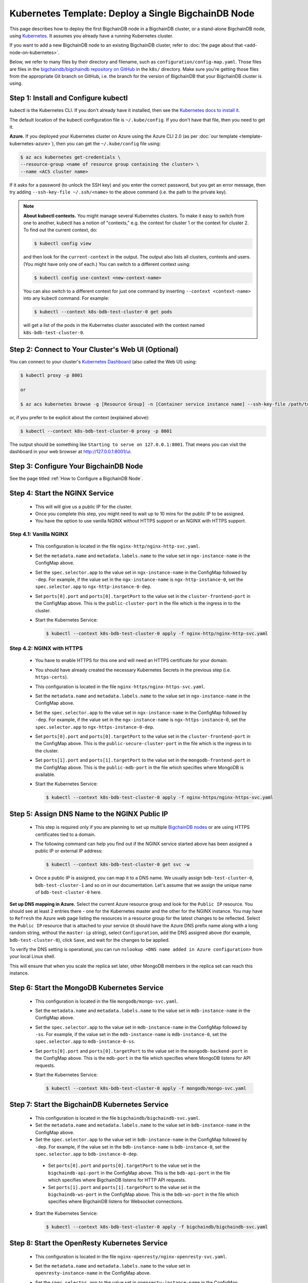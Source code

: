 Kubernetes Template: Deploy a Single BigchainDB Node
====================================================

This page describes how to deploy the first BigchainDB node
in a BigchainDB cluster, or a stand-alone BigchainDB node,
using `Kubernetes <https://kubernetes.io/>`_.
It assumes you already have a running Kubernetes cluster.

If you want to add a new BigchainDB node to an existing BigchainDB cluster,
refer to :doc:`the page about that <add-node-on-kubernetes>`.

Below, we refer to many files by their directory and filename,
such as ``configuration/config-map.yaml``. Those files are files in the
`bigchaindb/bigchaindb repository on GitHub
<https://github.com/bigchaindb/bigchaindb/>`_ in the ``k8s/`` directory.
Make sure you're getting those files from the appropriate Git branch on
GitHub, i.e. the branch for the version of BigchainDB that your BigchainDB
cluster is using.


Step 1: Install and Configure kubectl
-------------------------------------

kubectl is the Kubernetes CLI.
If you don't already have it installed,
then see the `Kubernetes docs to install it
<https://kubernetes.io/docs/user-guide/prereqs/>`_.

The default location of the kubectl configuration file is ``~/.kube/config``.
If you don't have that file, then you need to get it.

**Azure.** If you deployed your Kubernetes cluster on Azure
using the Azure CLI 2.0 (as per :doc:`our template <template-kubernetes-azure>`),
then you can get the ``~/.kube/config`` file using:

.. code:: bash

   $ az acs kubernetes get-credentials \
   --resource-group <name of resource group containing the cluster> \
   --name <ACS cluster name>

If it asks for a password (to unlock the SSH key)
and you enter the correct password,
but you get an error message,
then try adding ``--ssh-key-file ~/.ssh/<name>``
to the above command (i.e. the path to the private key).

.. note::

    **About kubectl contexts.** You might manage several
    Kubernetes clusters. To make it easy to switch from one to another,
    kubectl has a notion of "contexts," e.g. the context for cluster 1 or
    the context for cluster 2. To find out the current context, do:

    .. code:: bash

      $ kubectl config view

    and then look for the ``current-context`` in the output.
    The output also lists all clusters, contexts and users.
    (You might have only one of each.)
    You can switch to a different context using:

    .. code:: bash

      $ kubectl config use-context <new-context-name>

    You can also switch to a different context for just one command
    by inserting ``--context <context-name>`` into any kubectl command.
    For example:

    .. code:: bash

      $ kubectl --context k8s-bdb-test-cluster-0 get pods

    will get a list of the pods in the Kubernetes cluster associated
    with the context named ``k8s-bdb-test-cluster-0``.

Step 2: Connect to Your Cluster's Web UI (Optional)
---------------------------------------------------

You can connect to your cluster's
`Kubernetes Dashboard <https://kubernetes.io/docs/tasks/access-application-cluster/web-ui-dashboard/>`_
(also called the Web UI) using:

.. code:: bash

   $ kubectl proxy -p 8001

   or

   $ az acs kubernetes browse -g [Resource Group] -n [Container service instance name] --ssh-key-file /path/to/privateKey

or, if you prefer to be explicit about the context (explained above):

.. code:: bash

   $ kubectl --context k8s-bdb-test-cluster-0 proxy -p 8001

The output should be something like ``Starting to serve on 127.0.0.1:8001``.
That means you can visit the dashboard in your web browser at
`http://127.0.0.1:8001/ui <http://127.0.0.1:8001/ui>`_.


Step 3: Configure Your BigchainDB Node
--------------------------------------

See the page titled :ref:`How to Configure a BigchainDB Node`.


Step 4: Start the NGINX Service
-------------------------------

  * This will will give us a public IP for the cluster.

  * Once you complete this step, you might need to wait up to 10 mins for the
    public IP to be assigned.

  * You have the option to use vanilla NGINX without HTTPS support or an
    NGINX with HTTPS support.


Step 4.1: Vanilla NGINX
^^^^^^^^^^^^^^^^^^^^^^^

   * This configuration is located in the file ``nginx-http/nginx-http-svc.yaml``.

   * Set the ``metadata.name`` and ``metadata.labels.name`` to the value
     set in ``ngx-instance-name`` in the ConfigMap above.

   * Set the ``spec.selector.app`` to the value set in ``ngx-instance-name`` in
     the ConfigMap followed by ``-dep``. For example, if the value set in the
     ``ngx-instance-name`` is ``ngx-http-instance-0``, set  the
     ``spec.selector.app`` to ``ngx-http-instance-0-dep``.

   * Set ``ports[0].port`` and ``ports[0].targetPort`` to the value set in the
     ``cluster-frontend-port`` in the ConfigMap above. This is the
     ``public-cluster-port`` in the file which is the ingress in to the cluster.

   * Start the Kubernetes Service:

     .. code:: bash

        $ kubectl --context k8s-bdb-test-cluster-0 apply -f nginx-http/nginx-http-svc.yaml


Step 4.2: NGINX with HTTPS
^^^^^^^^^^^^^^^^^^^^^^^^^^

   * You have to enable HTTPS for this one and will need an HTTPS certificate
     for your domain.

   * You should have already created the necessary Kubernetes Secrets in the previous
     step (i.e. ``https-certs``).

   * This configuration is located in the file ``nginx-https/nginx-https-svc.yaml``.

   * Set the ``metadata.name`` and ``metadata.labels.name`` to the value
     set in ``ngx-instance-name`` in the ConfigMap above.

   * Set the ``spec.selector.app`` to the value set in ``ngx-instance-name`` in
     the ConfigMap followed by ``-dep``. For example, if the value set in the
     ``ngx-instance-name`` is ``ngx-https-instance-0``, set  the
     ``spec.selector.app`` to ``ngx-https-instance-0-dep``.

   * Set ``ports[0].port`` and ``ports[0].targetPort`` to the value set in the
     ``cluster-frontend-port`` in the ConfigMap above. This is the
     ``public-secure-cluster-port`` in the file which is the ingress in to the cluster.

   * Set ``ports[1].port`` and ``ports[1].targetPort`` to the value set in the
     ``mongodb-frontend-port`` in the ConfigMap above. This is the
     ``public-mdb-port`` in the file which specifies where MongoDB is
     available.

   * Start the Kubernetes Service:

     .. code:: bash

        $ kubectl --context k8s-bdb-test-cluster-0 apply -f nginx-https/nginx-https-svc.yaml


Step 5: Assign DNS Name to the NGINX Public IP
----------------------------------------------

  * This step is required only if you are planning to set up multiple
    `BigchainDB nodes
    <https://docs.bigchaindb.com/en/latest/terminology.html>`_ or are using
    HTTPS certificates tied to a domain.

  * The following command can help you find out if the NGINX service started
    above has been assigned a public IP or external IP address:

    .. code:: bash

       $ kubectl --context k8s-bdb-test-cluster-0 get svc -w

  * Once a public IP is assigned, you can map it to
    a DNS name.
    We usually assign ``bdb-test-cluster-0``, ``bdb-test-cluster-1`` and
    so on in our documentation.
    Let's assume that we assign the unique name of ``bdb-test-cluster-0`` here.


**Set up DNS mapping in Azure.**
Select the current Azure resource group and look for the ``Public IP``
resource. You should see at least 2 entries there - one for the Kubernetes
master and the other for the NGINX instance. You may have to ``Refresh`` the
Azure web page listing the resources in a resource group for the latest
changes to be reflected.
Select the ``Public IP`` resource that is attached to your service (it should
have the Azure DNS prefix name along with a long random string, without the
``master-ip`` string), select ``Configuration``, add the DNS assigned above
(for example, ``bdb-test-cluster-0``), click ``Save``, and wait for the
changes to be applied.

To verify the DNS setting is operational, you can run ``nslookup <DNS
name added in Azure configuration>`` from your local Linux shell.

This will ensure that when you scale the replica set later, other MongoDB
members in the replica set can reach this instance.


Step 6: Start the MongoDB Kubernetes Service
--------------------------------------------

  * This configuration is located in the file ``mongodb/mongo-svc.yaml``.

  * Set the ``metadata.name`` and ``metadata.labels.name`` to the value
    set in ``mdb-instance-name`` in the ConfigMap above.

  * Set the ``spec.selector.app`` to the value set in ``mdb-instance-name`` in
    the ConfigMap followed by ``-ss``. For example, if the value set in the
    ``mdb-instance-name`` is ``mdb-instance-0``, set  the
    ``spec.selector.app`` to ``mdb-instance-0-ss``.

  * Set ``ports[0].port`` and ``ports[0].targetPort`` to the value set in the
    ``mongodb-backend-port`` in the ConfigMap above.
    This is the ``mdb-port`` in the file which specifies where MongoDB listens
    for API requests.

  * Start the Kubernetes Service:

    .. code:: bash

       $ kubectl --context k8s-bdb-test-cluster-0 apply -f mongodb/mongo-svc.yaml


Step 7: Start the BigchainDB Kubernetes Service
-----------------------------------------------

  * This configuration is located in the file ``bigchaindb/bigchaindb-svc.yaml``.

  * Set the ``metadata.name`` and ``metadata.labels.name`` to the value
    set in ``bdb-instance-name`` in the ConfigMap above.

  * Set the ``spec.selector.app`` to the value set in ``bdb-instance-name`` in
    the ConfigMap followed by ``-dep``. For example, if the value set in the
    ``bdb-instance-name`` is ``bdb-instance-0``, set  the
    ``spec.selector.app`` to ``bdb-instance-0-dep``.

   * Set ``ports[0].port`` and ``ports[0].targetPort`` to the value set in the
     ``bigchaindb-api-port`` in the ConfigMap above.
     This is the ``bdb-api-port`` in the file which specifies where BigchainDB
     listens for HTTP API requests.

   * Set ``ports[1].port`` and ``ports[1].targetPort`` to the value set in the
     ``bigchaindb-ws-port`` in the ConfigMap above.
     This is the ``bdb-ws-port`` in the file which specifies where BigchainDB
     listens for Websocket connections.

  * Start the Kubernetes Service:

    .. code:: bash

       $ kubectl --context k8s-bdb-test-cluster-0 apply -f bigchaindb/bigchaindb-svc.yaml


Step 8: Start the OpenResty Kubernetes Service
----------------------------------------------

  * This configuration is located in the file ``nginx-openresty/nginx-openresty-svc.yaml``.

  * Set the ``metadata.name`` and ``metadata.labels.name`` to the value
    set in ``openresty-instance-name`` in the ConfigMap above.

  * Set the ``spec.selector.app`` to the value set in ``openresty-instance-name`` in
    the ConfigMap followed by ``-dep``. For example, if the value set in the
    ``openresty-instance-name`` is ``openresty-instance-0``, set  the
    ``spec.selector.app`` to ``openresty-instance-0-dep``.

  * Start the Kubernetes Service:

    .. code:: bash

       $ kubectl --context k8s-bdb-test-cluster-0 apply -f nginx-openresty/nginx-openresty-svc.yaml


Step 9: Start the NGINX Kubernetes Deployment
---------------------------------------------

  * NGINX is used as a proxy to OpenResty, BigchainDB and MongoDB instances in
    the node. It proxies HTTP/HTTPS requests on the ``cluster-frontend-port``
    to the corresponding OpenResty or BigchainDB backend, and TCP connections
    on ``mongodb-frontend-port`` to the MongoDB backend.

  * As in step 4, you have the option to use vanilla NGINX without HTTPS or
    NGINX with HTTPS support.

Step 9.1: Vanilla NGINX
^^^^^^^^^^^^^^^^^^^^^^^

  * This configuration is located in the file ``nginx-http/nginx-http-dep.yaml``.

  * Set the ``metadata.name`` and ``spec.template.metadata.labels.app``
    to the value set in ``ngx-instance-name`` in the ConfigMap followed by a
    ``-dep``. For example, if the value set in the ``ngx-instance-name`` is
    ``ngx-http-instance-0``, set the fields to ``ngx-http-instance-0-dep``.

   * Set the ports to be exposed from the pod in the
     ``spec.containers[0].ports`` section. We currently expose 3 ports -
     ``mongodb-frontend-port``, ``cluster-frontend-port`` and
     ``cluster-health-check-port``. Set them to the values specified in the
     ConfigMap.

  * The configuration uses the following values set in the ConfigMap:

    - ``cluster-frontend-port``
    - ``cluster-health-check-port``
    - ``cluster-dns-server-ip``
    - ``mongodb-frontend-port``
    - ``ngx-mdb-instance-name``
    - ``mongodb-backend-port``
    - ``ngx-bdb-instance-name``
    - ``bigchaindb-api-port``
    - ``bigchaindb-ws-port``

  * Start the Kubernetes Deployment:

    .. code:: bash

       $ kubectl --context k8s-bdb-test-cluster-0 apply -f nginx-http/nginx-http-dep.yaml


Step 9.2: NGINX with HTTPS
^^^^^^^^^^^^^^^^^^^^^^^^^^

   * This configuration is located in the file
     ``nginx-https/nginx-https-dep.yaml``.

   * Set the ``metadata.name`` and ``spec.template.metadata.labels.app``
     to the value set in ``ngx-instance-name`` in the ConfigMap followed by a
     ``-dep``. For example, if the value set in the ``ngx-instance-name`` is
     ``ngx-https-instance-0``, set the fields to ``ngx-https-instance-0-dep``.

   * Set the ports to be exposed from the pod in the
     ``spec.containers[0].ports`` section. We currently expose 3 ports -
     ``mongodb-frontend-port``, ``cluster-frontend-port`` and
     ``cluster-health-check-port``. Set them to the values specified in the
     ConfigMap.

  * The configuration uses the following values set in the ConfigMap:

    - ``cluster-frontend-port``
    - ``cluster-health-check-port``
    - ``cluster-fqdn``
    - ``cluster-dns-server-ip``
    - ``mongodb-frontend-port``
    - ``ngx-mdb-instance-name``
    - ``mongodb-backend-port``
    - ``openresty-backend-port``
    - ``ngx-openresty-instance-name``
    - ``ngx-bdb-instance-name``
    - ``bigchaindb-api-port``
    - ``bigchaindb-ws-port``

  * The configuration uses the following values set in the Secret:

    - ``https-certs``

   * Start the Kubernetes Deployment:

     .. code:: bash

        $ kubectl --context k8s-bdb-test-cluster-0 apply -f nginx-https/nginx-https-dep.yaml


Step 10: Create Kubernetes Storage Classes for MongoDB
------------------------------------------------------

MongoDB needs somewhere to store its data persistently,
outside the container where MongoDB is running.
Our MongoDB Docker container
(based on the official MongoDB Docker container)
exports two volume mounts with correct
permissions from inside the container:

* The directory where the mongod instance stores its data: ``/data/db``.
  There's more explanation in the MongoDB docs about `storage.dbpath <https://docs.mongodb.com/manual/reference/configuration-options/#storage.dbPath>`_.

* The directory where the mongodb instance stores the metadata for a sharded
  cluster: ``/data/configdb/``.
  There's more explanation in the MongoDB docs about `sharding.configDB <https://docs.mongodb.com/manual/reference/configuration-options/#sharding.configDB>`_.

Explaining how Kubernetes handles persistent volumes,
and the associated terminology,
is beyond the scope of this documentation;
see `the Kubernetes docs about persistent volumes
<https://kubernetes.io/docs/user-guide/persistent-volumes>`_.

The first thing to do is create the Kubernetes storage classes.

**Set up Storage Classes in Azure.**
First, you need an Azure storage account.
If you deployed your Kubernetes cluster on Azure
using the Azure CLI 2.0
(as per :doc:`our template <template-kubernetes-azure>`),
then the `az acs create` command already created two
storage accounts in the same location and resource group
as your Kubernetes cluster.
Both should have the same "storage account SKU": ``Standard_LRS``.
Standard storage is lower-cost and lower-performance.
It uses hard disk drives (HDD).
LRS means locally-redundant storage: three replicas
in the same data center.
Premium storage is higher-cost and higher-performance.
It uses solid state drives (SSD).
At the time of writing,
when we created a storage account with SKU ``Premium_LRS``
and tried to use that,
the PersistentVolumeClaim would get stuck in a "Pending" state.
For future reference, the command to create a storage account is
`az storage account create <https://docs.microsoft.com/en-us/cli/azure/storage/account#create>`_.


The Kubernetes template for configuration of Storage Class is located in the
file ``mongodb/mongo-sc.yaml``.

You may have to update the ``parameters.location`` field in the file to
specify the location you are using in Azure.

Create the required storage classes using:

.. code:: bash

   $ kubectl --context k8s-bdb-test-cluster-0 apply -f mongodb/mongo-sc.yaml


You can check if it worked using ``kubectl get storageclasses``.

**Azure.** Note that there is no line of the form
``storageAccount: <azure storage account name>``
under ``parameters:``. When we included one
and then created a PersistentVolumeClaim based on it,
the PersistentVolumeClaim would get stuck
in a "Pending" state.
Kubernetes just looks for a storageAccount
with the specified skuName and location.


Step 11: Create Kubernetes Persistent Volume Claims
---------------------------------------------------

Next, you will create two PersistentVolumeClaim objects ``mongo-db-claim`` and
``mongo-configdb-claim``.

This configuration is located in the file ``mongodb/mongo-pvc.yaml``.

Note how there's no explicit mention of Azure, AWS or whatever.
``ReadWriteOnce`` (RWO) means the volume can be mounted as
read-write by a single Kubernetes node.
(``ReadWriteOnce`` is the *only* access mode supported
by AzureDisk.)
``storage: 20Gi`` means the volume has a size of 20
`gibibytes <https://en.wikipedia.org/wiki/Gibibyte>`_.

You may want to update the ``spec.resources.requests.storage`` field in both
the files to specify a different disk size.

Create the required Persistent Volume Claims using:

.. code:: bash

   $ kubectl --context k8s-bdb-test-cluster-0 apply -f mongodb/mongo-pvc.yaml


You can check its status using: ``kubectl get pvc -w``

Initially, the status of persistent volume claims might be "Pending"
but it should become "Bound" fairly quickly.


Step 12: Start a Kubernetes StatefulSet for MongoDB
---------------------------------------------------

  * This configuration is located in the file ``mongodb/mongo-ss.yaml``.

  * Set the ``spec.serviceName`` to the value set in ``mdb-instance-name`` in
    the ConfigMap.
    For example, if the value set in the ``mdb-instance-name``
    is ``mdb-instance-0``, set the field to ``mdb-instance-0``.

  * Set ``metadata.name``, ``spec.template.metadata.name`` and
    ``spec.template.metadata.labels.app`` to the value set in
    ``mdb-instance-name`` in the ConfigMap, followed by
    ``-ss``.
    For example, if the value set in the
    ``mdb-instance-name`` is ``mdb-instance-0``, set the fields to the value
    ``mdb-insance-0-ss``.

  * Note how the MongoDB container uses the ``mongo-db-claim`` and the
    ``mongo-configdb-claim`` PersistentVolumeClaims for its ``/data/db`` and
    ``/data/configdb`` directories (mount paths).

  * Note also that we use the pod's ``securityContext.capabilities.add``
    specification to add the ``FOWNER`` capability to the container. That is
    because the MongoDB container has the user ``mongodb``, with uid ``999`` and
    group ``mongodb``, with gid ``999``.
    When this container runs on a host with a mounted disk, the writes fail
    when there is no user with uid ``999``. To avoid this, we use the Docker
    feature of ``--cap-add=FOWNER``. This bypasses the uid and gid permission
    checks during writes and allows data to be persisted to disk.
    Refer to the `Docker docs
    <https://docs.docker.com/engine/reference/run/#runtime-privilege-and-linux-capabilities>`_
    for details.

  * As we gain more experience running MongoDB in testing and production, we
    will tweak the ``resources.limits.cpu`` and ``resources.limits.memory``.

  * Set the ports to be exposed from the pod in the
    ``spec.containers[0].ports`` section. We currently only expose the MongoDB
    backend port. Set it to the value specified for ``mongodb-backend-port``
    in the ConfigMap.

  * The configuration uses the following values set in the ConfigMap:

    - ``mdb-instance-name``
    - ``mongodb-replicaset-name``
    - ``mongodb-backend-port``
  
  * The configuration uses the following values set in the Secret:

    - ``mdb-certs``
    - ``ca-auth``

  * **Optional**: You can change the value for ``STORAGE_ENGINE_CACHE_SIZE`` in the ConfigMap ``storage-engine-cache-size``, for more information
    regarding this configuration, please consult the `MongoDB Official
    Documentation <https://docs.mongodb.com/manual/reference/configuration-options/#storage.wiredTiger.engineConfig.cacheSizeGB>`_.

  * **Optional**: If you are not using the **Standard_D2_v2** virtual machines for Kubernetes agents as per the guide,
    please update the ``resources`` for ``mongo-ss``. We suggest allocating ``memory`` using the following scheme
    for a MongoDB StatefulSet:

    .. code:: bash

      memory = (Total_Memory_Agent_VM_GB - 2GB)
      STORAGE_ENGINE_CACHE_SIZE = memory / 2

  * Create the MongoDB StatefulSet using:

    .. code:: bash

       $ kubectl --context k8s-bdb-test-cluster-0 apply -f mongodb/mongo-ss.yaml

  * It might take up to 10 minutes for the disks, specified in the Persistent
    Volume Claims above, to be created and attached to the pod.
    The UI might show that the pod has errored with the message
    "timeout expired waiting for volumes to attach/mount". Use the CLI below
    to check the status of the pod in this case, instead of the UI.
    This happens due to a bug in Azure ACS.

    .. code:: bash

       $ kubectl --context k8s-bdb-test-cluster-0 get pods -w


Step 13: Configure Users and Access Control for MongoDB
-------------------------------------------------------

  * In this step, you will create a user on MongoDB with authorization
    to create more users and assign
    roles to them.
    Note: You need to do this only when setting up the first MongoDB node of
    the cluster.

  * Find out the name of your MongoDB pod by reading the output
    of the ``kubectl ... get pods`` command at the end of the last step.
    It should be something like ``mdb-instance-0-ss-0``.

  * Log in to the MongoDB pod using:

    .. code:: bash

       $ kubectl --context k8s-bdb-test-cluster-0 exec -it <name of your MongoDB pod> bash

  * Open a mongo shell using the certificates
    already present at ``/etc/mongod/ssl/``

    .. code:: bash

       $ mongo --host localhost --port 27017 --verbose --ssl \
         --sslCAFile /etc/mongod/ca/ca.pem \
         --sslPEMKeyFile /etc/mongod/ssl/mdb-instance.pem

  * Initialize the replica set using:

    .. code:: bash

       > rs.initiate( {
           _id : "bigchain-rs",
           members: [ {
             _id : 0,
             host  :"<hostname>:27017"
           } ]
         } )

    The ``hostname`` in this case will be the value set in
    ``mdb-instance-name`` in the ConfigMap.
    For example, if the value set in the ``mdb-instance-name`` is
    ``mdb-instance-0``, set the ``hostname`` above to the value ``mdb-instance-0``.

  * The instance should be voted as the ``PRIMARY`` in the replica set (since
    this is the only instance in the replica set till now).
    This can be observed from the mongo shell prompt,
    which will read ``PRIMARY>``.

  * Create a user ``adminUser`` on the ``admin`` database with the
    authorization to create other users. This will only work the first time you
    log in to the mongo shell. For further details, see `localhost
    exception <https://docs.mongodb.com/manual/core/security-users/#localhost-exception>`_
    in MongoDB.

    .. code:: bash

       PRIMARY> use admin
       PRIMARY> db.createUser( {
                  user: "adminUser",
                  pwd: "superstrongpassword",
                  roles: [ { role: "userAdminAnyDatabase", db: "admin" },
                           { role: "clusterManager", db: "admin"} ]
                } )

  * Exit and restart the mongo shell using the above command.
    Authenticate as the ``adminUser`` we created earlier:

    .. code:: bash

       PRIMARY> use admin
       PRIMARY> db.auth("adminUser", "superstrongpassword")

    ``db.auth()`` returns 0 when authentication is not successful,
    and 1 when successful.

  * We need to specify the user name *as seen in the certificate* issued to
    the BigchainDB instance in order to authenticate correctly. Use
    the following ``openssl`` command to extract the user name from the
    certificate:

    .. code:: bash

       $ openssl x509 -in <path to the bigchaindb certificate> \
         -inform PEM -subject -nameopt RFC2253

    You should see an output line that resembles:

    .. code:: bash

       subject= emailAddress=dev@bigchaindb.com,CN=test-bdb-ssl,OU=BigchainDB-Instance,O=BigchainDB GmbH,L=Berlin,ST=Berlin,C=DE

    The ``subject`` line states the complete user name we need to use for
    creating the user on the mongo shell as follows:

    .. code:: bash

       PRIMARY> db.getSiblingDB("$external").runCommand( {
                  createUser: 'emailAddress=dev@bigchaindb.com,CN=test-bdb-ssl,OU=BigchainDB-Instance,O=BigchainDB GmbH,L=Berlin,ST=Berlin,C=DE',
                  writeConcern: { w: 'majority' , wtimeout: 5000 },
                  roles: [
                    { role: 'clusterAdmin', db: 'admin' },
                    { role: 'readWriteAnyDatabase', db: 'admin' }
                  ]
                } )

  * You can similarly create users for MongoDB Monitoring Agent and MongoDB
    Backup Agent. For example:

    .. code:: bash

       PRIMARY> db.getSiblingDB("$external").runCommand( {
                  createUser: 'emailAddress=dev@bigchaindb.com,CN=test-mdb-mon-ssl,OU=MongoDB-Mon-Instance,O=BigchainDB GmbH,L=Berlin,ST=Berlin,C=DE',
                  writeConcern: { w: 'majority' , wtimeout: 5000 },
                  roles: [
                    { role: 'clusterMonitor', db: 'admin' }
                  ]
                } )

       PRIMARY> db.getSiblingDB("$external").runCommand( {
                  createUser: 'emailAddress=dev@bigchaindb.com,CN=test-mdb-bak-ssl,OU=MongoDB-Bak-Instance,O=BigchainDB GmbH,L=Berlin,ST=Berlin,C=DE',
                  writeConcern: { w: 'majority' , wtimeout: 5000 },
                  roles: [
                    { role: 'backup',    db: 'admin' }
                  ]
                } )


Step 14: Start a Kubernetes Deployment for MongoDB Monitoring Agent
-------------------------------------------------------------------

  * This configuration is located in the file
    ``mongodb-monitoring-agent/mongo-mon-dep.yaml``.

  * Set ``metadata.name``, ``spec.template.metadata.name`` and
    ``spec.template.metadata.labels.app`` to the value set in
    ``mdb-mon-instance-name`` in the ConfigMap, followed by
    ``-dep``.
    For example, if the value set in the
    ``mdb-mon-instance-name`` is ``mdb-mon-instance-0``, set the fields to the
    value ``mdb-mon-instance-0-dep``.

  * The configuration uses the following values set in the Secret:

    - ``mdb-mon-certs``
    - ``ca-auth``
    - ``cloud-manager-credentials``

  * Start the Kubernetes Deployment using:

    .. code:: bash

       $ kubectl --context k8s-bdb-test-cluster-0 apply -f mongodb-monitoring-agent/mongo-mon-dep.yaml


Step 15: Start a Kubernetes Deployment for MongoDB Backup Agent
---------------------------------------------------------------

  * This configuration is located in the file
    ``mongodb-backup-agent/mongo-backup-dep.yaml``.

  * Set ``metadata.name``, ``spec.template.metadata.name`` and
    ``spec.template.metadata.labels.app`` to the value set in
    ``mdb-bak-instance-name`` in the ConfigMap, followed by
    ``-dep``.
    For example, if the value set in the
    ``mdb-bak-instance-name`` is ``mdb-bak-instance-0``, set the fields to the
    value ``mdb-bak-instance-0-dep``.

  * The configuration uses the following values set in the Secret:

    - ``mdb-bak-certs``
    - ``ca-auth``
    - ``cloud-manager-credentials``

  * Start the Kubernetes Deployment using:

    .. code:: bash

       $ kubectl --context k8s-bdb-test-cluster-0 apply -f mongodb-backup-agent/mongo-backup-dep.yaml


Step 16: Start a Kubernetes Deployment for BigchainDB
-----------------------------------------------------

  * This configuration is located in the file
    ``bigchaindb/bigchaindb-dep.yaml``.

  * Set ``metadata.name`` and ``spec.template.metadata.labels.app`` to the
    value set in ``bdb-instance-name`` in the ConfigMap, followed by
    ``-dep``.
    For example, if the value set in the
    ``bdb-instance-name`` is ``bdb-instance-0``, set the fields to the
    value ``bdb-insance-0-dep``.

  * Set the value of ``BIGCHAINDB_KEYPAIR_PRIVATE`` (not base64-encoded).
    (In the future, we'd like to pull the BigchainDB private key from
    the Secret named ``bdb-private-key``,
    but a Secret can only be mounted as a file,
    so BigchainDB Server would have to be modified to look for it
    in a file.)

  * As we gain more experience running BigchainDB in testing and production,
    we will tweak the ``resources.limits`` values for CPU and memory, and as
    richer monitoring and probing becomes available in BigchainDB, we will
    tweak the ``livenessProbe`` and ``readinessProbe`` parameters.

  * Set the ports to be exposed from the pod in the
    ``spec.containers[0].ports`` section. We currently expose 2 ports -
    ``bigchaindb-api-port`` and ``bigchaindb-ws-port``. Set them to the
    values specified in the ConfigMap.

  * The configuration uses the following values set in the ConfigMap:

    - ``mdb-instance-name``
    - ``mongodb-backend-port``
    - ``mongodb-replicaset-name``
    - ``bigchaindb-database-name``
    - ``bigchaindb-server-bind``
    - ``bigchaindb-ws-interface``
    - ``cluster-fqdn``
    - ``bigchaindb-ws-port``
    - ``cluster-frontend-port``
    - ``bigchaindb-wsserver-advertised-scheme``
    - ``bdb-public-key``
    - ``bigchaindb-backlog-reassign-delay``
    - ``bigchaindb-database-maxtries``
    - ``bigchaindb-database-connection-timeout``
    - ``bigchaindb-log-level``
    - ``bdb-user``

  * The configuration uses the following values set in the Secret:

    - ``bdb-certs``
    - ``ca-auth``

  * Create the BigchainDB Deployment using:

    .. code:: bash

       $ kubectl --context k8s-bdb-test-cluster-0 apply -f bigchaindb/bigchaindb-dep.yaml


  * You can check its status using the command ``kubectl get deployments -w``


Step 17: Start a Kubernetes Deployment for OpenResty
----------------------------------------------------

  * This configuration is located in the file
    ``nginx-openresty/nginx-openresty-dep.yaml``.

  * Set ``metadata.name`` and ``spec.template.metadata.labels.app`` to the
    value set in ``openresty-instance-name`` in the ConfigMap, followed by
    ``-dep``.
    For example, if the value set in the
    ``openresty-instance-name`` is ``openresty-instance-0``, set the fields to
    the value ``openresty-instance-0-dep``.

  * Set the port to be exposed from the pod in the
    ``spec.containers[0].ports`` section. We currently expose the port at
    which OpenResty is listening for requests, ``openresty-backend-port`` in
    the above ConfigMap.

  * The configuration uses the following values set in the Secret:

    - ``threescale-credentials``

  * The configuration uses the following values set in the ConfigMap:

    - ``cluster-dns-server-ip``
    - ``openresty-backend-port``
    - ``ngx-bdb-instance-name``
    - ``bigchaindb-api-port``

  * Create the OpenResty Deployment using:

    .. code:: bash

       $ kubectl --context k8s-bdb-test-cluster-0 apply -f nginx-openresty/nginx-openresty-dep.yaml


  * You can check its status using the command ``kubectl get deployments -w``


Step 18: Configure the MongoDB Cloud Manager
--------------------------------------------

Refer to the
:ref:`documentation <Configure MongoDB Cloud Manager for Monitoring and Backup>`
for details on how to configure the MongoDB Cloud Manager to enable
monitoring and backup.


Step 19: Verify the BigchainDB Node Setup
-----------------------------------------

Step 19.1: Testing Internally
^^^^^^^^^^^^^^^^^^^^^^^^^^^^^

To test the setup of your BigchainDB node, you could use a Docker container
that provides utilities like ``nslookup``, ``curl`` and ``dig``.
For example, you could use a container based on our
`bigchaindb/toolbox <https://hub.docker.com/r/bigchaindb/toolbox/>`_ image.
(The corresponding
`Dockerfile <https://github.com/bigchaindb/bigchaindb/blob/master/k8s/toolbox/Dockerfile>`_
is in the ``bigchaindb/bigchaindb`` repository on GitHub.)
You can use it as below to get started immediately:

.. code:: bash

   $ kubectl --context k8s-bdb-test-cluster-0 \
      run -it toolbox \
      --image bigchaindb/toolbox \
      --image-pull-policy=Always \
      --restart=Never --rm

It will drop you to the shell prompt.

To test the MongoDB instance:

.. code:: bash

   $ nslookup mdb-instance-0

   $ dig +noall +answer _mdb-port._tcp.mdb-instance-0.default.svc.cluster.local SRV

   $ curl -X GET http://mdb-instance-0:27017

The ``nslookup`` command should output the configured IP address of the service
(in the cluster).
The ``dig`` command should return the configured port numbers.
The ``curl`` command tests the availability of the service.

To test the BigchainDB instance:

.. code:: bash

   $ nslookup bdb-instance-0

   $ dig +noall +answer _bdb-api-port._tcp.bdb-instance-0.default.svc.cluster.local SRV

   $ dig +noall +answer _bdb-ws-port._tcp.bdb-instance-0.default.svc.cluster.local SRV

   $ curl -X GET http://bdb-instance-0:9984

   $ wsc -er ws://bdb-instance-0:9985/api/v1/streams/valid_transactions


To test the OpenResty instance:

.. code:: bash

   $ nslookup openresty-instance-0

   $ dig +noall +answer _openresty-svc-port._tcp.openresty-instance-0.default.svc.cluster.local SRV

To verify if OpenResty instance forwards the requests properly, send a ``POST``
transaction to OpenResty at post ``80`` and check the response from the backend
BigchainDB instance.


To test the vanilla NGINX instance:

.. code:: bash

   $ nslookup ngx-http-instance-0

   $ dig +noall +answer _public-cluster-port._tcp.ngx-http-instance-0.default.svc.cluster.local SRV

   $ dig +noall +answer _public-health-check-port._tcp.ngx-http-instance-0.default.svc.cluster.local SRV

   $ wsc -er ws://ngx-http-instance-0/api/v1/streams/valid_transactions

   $ curl -X GET http://ngx-http-instance-0:27017

The above curl command should result in the response
``It looks like you are trying to access MongoDB over HTTP on the native driver port.``



To test the NGINX instance with HTTPS and 3scale integration:

.. code:: bash

   $ nslookup ngx-instance-0

   $ dig +noall +answer _public-secure-cluster-port._tcp.ngx-instance-0.default.svc.cluster.local SRV

   $ dig +noall +answer _public-mdb-port._tcp.ngx-instance-0.default.svc.cluster.local SRV

   $ dig +noall +answer _public-insecure-cluster-port._tcp.ngx-instance-0.default.svc.cluster.local SRV

   $ wsc -er wss://<cluster-fqdn>/api/v1/streams/valid_transactions

   $ curl -X GET http://<cluster-fqdn>:27017

The above curl command should result in the response
``It looks like you are trying to access MongoDB over HTTP on the native driver port.``


Step 19.2: Testing Externally
^^^^^^^^^^^^^^^^^^^^^^^^^^^^^

Check the MongoDB monitoring and backup agent on the MongoDB Cloud Manager
portal to verify they are working fine.

If you are using the NGINX with HTTP support, accessing the URL
``http://<DNS/IP of your exposed BigchainDB service endpoint>:cluster-frontend-port``
on your browser should result in a JSON response that shows the BigchainDB
server version, among other things.
If you are using the NGINX with HTTPS support, use ``https`` instead of
``http`` above.

Use the Python Driver to send some transactions to the BigchainDB node and
verify that your node or cluster works as expected.
